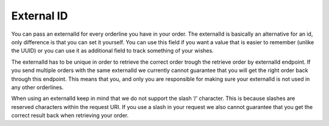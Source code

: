 External ID
===========

You can pass an externalId for every orderline you have in your order. The externalId is basically an alternative for an id, only difference is that you can set it yourself. You can use this field if you want a value that is easier to remember (unlike the UUID) or you can use it as additional field to track something of your wishes.


The externalId has to be unique in order to retrieve the correct order trough the retrieve order by externalId endpoint. If you send multiple orders with the same externalId we currently cannot guarantee that you will get the right order back through this endpoint. This means that you, and only you are responsible for making sure your externalId is not used in any other orderlines.


When using an externalId keep in mind that we do not support the slash ‘/’ character. This is because slashes are reserved characters within the request URI. If you use a slash in your request we also cannot guarantee that you get the correct result back when retrieving your order.